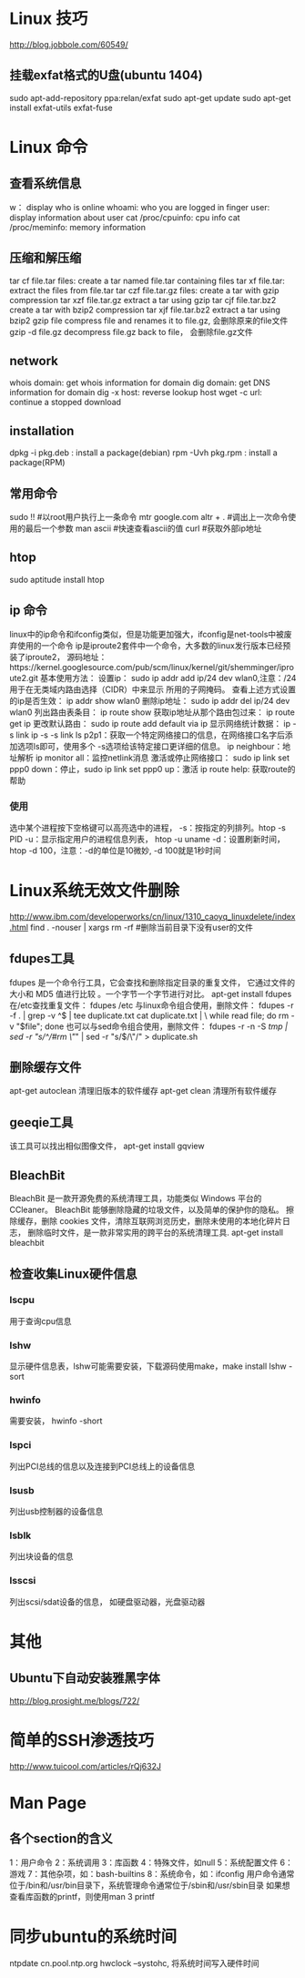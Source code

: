 * Linux 技巧
  http://blog.jobbole.com/60549/
** 挂载exfat格式的U盘(ubuntu 1404)
   sudo apt-add-repository ppa:relan/exfat
   sudo apt-get update
   sudo apt-get install exfat-utils exfat-fuse
* Linux 命令
** 查看系统信息
   w： display who is online
   whoami: who you are logged in
   finger user: display information about user
   cat /proc/cpuinfo: cpu info
   cat /proc/meminfo: memory information
** 压缩和解压缩
   tar cf file.tar files: create a tar named file.tar containing files
   tar xf file.tar: extract the files from file.tar
   tar czf file.tar.gz files: create a tar with gzip compression
   tar xzf file.tar.gz extract a tar using gzip
   tar cjf file.tar.bz2 create a tar with bzip2 compression
   tar xjf file.tar.bz2 extract a tar using bzip2
   gzip file compress file and renames it to file.gz, 会删除原来的file文件
   gzip -d file.gz decompress file.gz back to file， 会删除file.gz文件
** network
   whois domain: get whois information for domain
   dig domain: get DNS information for domain
   dig -x host: reverse lookup host
   wget -c url: continue a stopped download
** installation
   dpkg -i pkg.deb : install a package(debian)
   rpm -Uvh pkg.rpm : install a package(RPM)
   
** 常用命令
   sudo !! #以root用户执行上一条命令
   mtr google.com
   altr + . #调出上一次命令使用的最后一个参数
   man ascii #快速查看ascii的值
   curl #获取外部ip地址
** htop
   sudo aptitude install htop
** ip 命令
   linux中的ip命令和ifconfig类似，但是功能更加强大，ifconfig是net-tools中被废弃使用的一个命令
   ip是iproute2套件中一个命令，大多数的linux发行版本已经预装了iproute2，
   源码地址：https://kernel.googlesource.com/pub/scm/linux/kernel/git/shemminger/iproute2.git
   基本使用方法：
   设置ip： sudo ip addr add ip/24 dev wlan0,注意：/24用于在无类域内路由选择（CIDR）中来显示
   所用的子网掩码。
   查看上述方式设置的ip是否生效： ip addr show wlan0
   删除ip地址： sudo ip addr del ip/24 dev wlan0
   列出路由表条目： ip route show
   获取ip地址从那个路由包过来： ip route get ip
   更改默认路由： sudo ip route add default via ip
   显示网络统计数据： ip -s link
   ip -s -s link ls p2p1：获取一个特定网络接口的信息，在网络接口名字后添加选项ls即可，使用多个
   -s选项给该特定接口更详细的信息。
   ip neighbour：地址解析
   ip monitor all：监控netlink消息
   激活或停止网络接口： sudo ip link set ppp0 down：停止，sudo ip link set ppp0 up：激活
   ip route help: 获取route的帮助
*** 使用
    选中某个进程按下空格键可以高亮选中的进程，
    -s：按指定的列排列。htop -s PID
    -u：显示指定用户的进程信息列表， htop -u uname
    -d：设置刷新时间，htop -d 100，注意：-d的单位是10微妙, -d 100就是1秒时间
* Linux系统无效文件删除
  http://www.ibm.com/developerworks/cn/linux/1310_caoyq_linuxdelete/index.html
  find . -nouser | xargs rm -rf #删除当前目录下没有user的文件
** fdupes工具
   fdupes 是一个命令行工具，它会查找和删除指定目录的重复文件，
   它通过文件的大小和 MD5 值进行比较 。一个字节一个字节进行对比。
   apt-get install fdupes
   在/etc查找重复文件： fdupes /etc
   与linux命令组合使用，删除文件：
   fdupes -r -f . | grep -v ^$ | tee duplicate.txt cat duplicate.txt | \
   while read file; do rm -v "$file"; done
   也可以与sed命令组合使用，删除文件：
   fdupes -r -n -S /tmp | sed -r "s/^/#rm \"/" | sed -r "s/$/\"/" > duplicate.sh
** 删除缓存文件
   apt-get autoclean 清理旧版本的软件缓存
   apt-get clean 清理所有软件缓存
** geeqie工具
   该工具可以找出相似图像文件，
   apt-get install gqview
** BleachBit
   BleachBit 是一款开源免费的系统清理工具，功能类似 Windows 平台的 CCleaner。
   BleachBit 能够删除隐藏的垃圾文件，以及简单的保护你的隐私。
   擦除缓存，删除 cookies 文件，清除互联网浏览历史，删除未使用的本地化碎片日志，
   删除临时文件，是一款非常实用的跨平台的系统清理工具.
   apt-get install bleachbit   
   
** 检查收集Linux硬件信息
*** lscpu
    用于查询cpu信息
*** lshw
    显示硬件信息表，lshw可能需要安装，下载源码使用make，make install
    lshw -sort
*** hwinfo
    需要安装， hwinfo -short
*** lspci
    列出PCI总线的信息以及连接到PCI总线上的设备信息
*** lsusb
    列出usb控制器的设备信息
*** lsblk
    列出块设备的信息
*** lsscsi
    列出scsi/sdat设备的信息， 如硬盘驱动器，光盘驱动器
* 其他
** Ubuntu下自动安装雅黑字体
   http://blog.prosight.me/blogs/722/
* 简单的SSH渗透技巧
  http://www.tuicool.com/articles/rQj632J
* Man Page
** 各个section的含义
   1：用户命令  2：系统调用
   3：库函数    4：特殊文件，如null
   5：系统配置文件  6：游戏
   7：其他杂项，如：bash-builtins
   8：系统命令，如：ifconfig
   用户命令通常位于/bin和/usr/bin目录下，系统管理命令通常位于/sbin和/usr/sbin目录
   如果想查看库函数的printf，则使用man 3 printf

* 同步ubuntu的系统时间
  ntpdate cn.pool.ntp.org 
  hwclock --systohc, 将系统时间写入硬件时间
